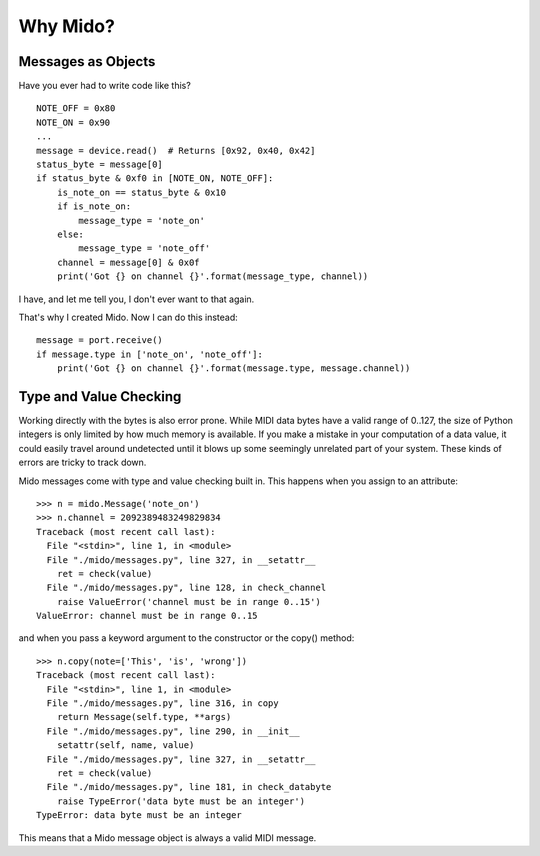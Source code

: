 Why Mido?
==========


Messages as Objects
--------------------

Have you ever had to write code like this?

::

    NOTE_OFF = 0x80
    NOTE_ON = 0x90
    ...
    message = device.read()  # Returns [0x92, 0x40, 0x42]
    status_byte = message[0]
    if status_byte & 0xf0 in [NOTE_ON, NOTE_OFF]:
        is_note_on == status_byte & 0x10
        if is_note_on:
            message_type = 'note_on'
        else:
            message_type = 'note_off'
        channel = message[0] & 0x0f
        print('Got {} on channel {}'.format(message_type, channel))
        
I have, and let me tell you, I don't ever want to that again.

That's why I created Mido. Now I can do this instead::

    message = port.receive()
    if message.type in ['note_on', 'note_off']:
        print('Got {} on channel {}'.format(message.type, message.channel))


Type and Value Checking
------------------------

Working directly with the bytes is also error prone. While MIDI data
bytes have a valid range of 0..127, the size of Python integers is only
limited by how much memory is available. If you make a mistake in your
computation of a data value, it could easily travel around undetected
until it blows up some seemingly unrelated part of your system. These
kinds of errors are tricky to track down.

Mido messages come with type and value checking built in. This happens
when you assign to an attribute::

    >>> n = mido.Message('note_on')
    >>> n.channel = 2092389483249829834
    Traceback (most recent call last):
      File "<stdin>", line 1, in <module>
      File "./mido/messages.py", line 327, in __setattr__
        ret = check(value)
      File "./mido/messages.py", line 128, in check_channel
        raise ValueError('channel must be in range 0..15')
    ValueError: channel must be in range 0..15

and when you pass a keyword argument to the constructor or the copy()
method::

    >>> n.copy(note=['This', 'is', 'wrong'])
    Traceback (most recent call last):
      File "<stdin>", line 1, in <module>
      File "./mido/messages.py", line 316, in copy
        return Message(self.type, **args)
      File "./mido/messages.py", line 290, in __init__
        setattr(self, name, value)
      File "./mido/messages.py", line 327, in __setattr__
        ret = check(value)
      File "./mido/messages.py", line 181, in check_databyte
        raise TypeError('data byte must be an integer')
    TypeError: data byte must be an integer

This means that a Mido message object is always a valid MIDI message.
